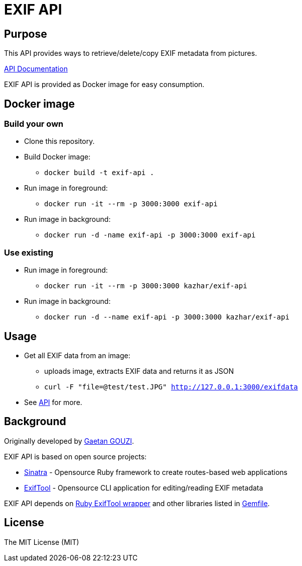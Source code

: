 = EXIF API

== Purpose

This API provides ways to retrieve/delete/copy EXIF metadata from pictures.

https://samisalkosuo.github.io/exif-api/[API Documentation]

EXIF API is provided as Docker image for easy consumption.

== Docker image

=== Build your own

* Clone this repository.
* Build Docker image:
** `docker build -t exif-api .`
* Run image in foreground:
** `docker run -it --rm -p 3000:3000 exif-api`
* Run image in background:
** `docker run -d -name exif-api -p 3000:3000 exif-api`

=== Use existing

* Run image in foreground:
** `docker run -it --rm -p 3000:3000 kazhar/exif-api`
* Run image in background:
** `docker run -d --name exif-api -p 3000:3000 kazhar/exif-api`

== Usage

* Get all EXIF data from an image:
** uploads image, extracts EXIF data and returns it as JSON
** `curl -F "file=@test/test.JPG" http://127.0.0.1:3000/exifdata`
* See https://samisalkosuo.github.io/exif-api/[API] for more.

== Background

Originally developed by https://github.com/ggouzi[Gaetan GOUZI].                  

EXIF API is based on open source projects:

* https://github.com/sinatra/sinatra[Sinatra] - Opensource Ruby framework to create routes-based web applications
* https://www.sno.phy.queensu.ca/~phil/exiftool/[ExifTool] - Opensource CLI application for editing/reading EXIF metadata

EXIF API depends on https://github.com/janfri/mini_exiftool[Ruby ExifTool wrapper] and other libraries listed in
link:src/Gemfile[Gemfile].

== License

The MIT License (MIT)
